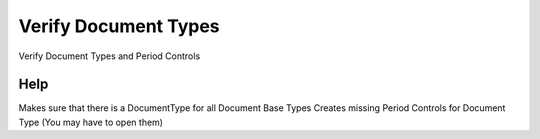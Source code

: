 
.. _functional-guide/process/c_documenttypeverify:

=====================
Verify Document Types
=====================

Verify Document Types and Period Controls

Help
====
Makes sure that there is a DocumentType for all Document Base Types
Creates missing Period Controls for Document Type (You may have to open them)
